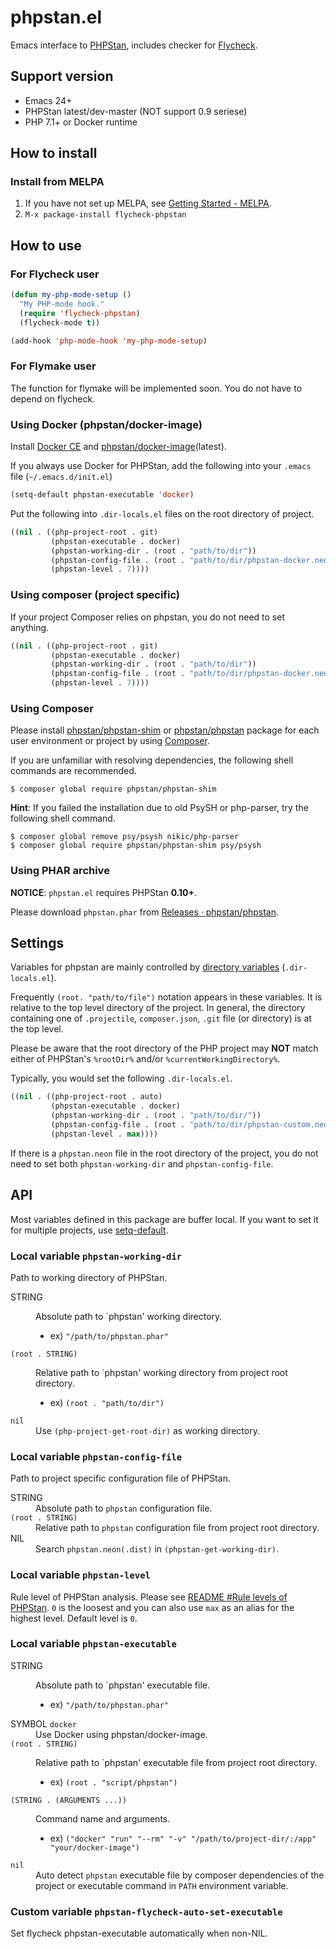 * phpstan.el
#+BEGIN_HTML
<a href="http://melpa.org/#/phpstan"><img alt="MELPA: phpstan" src="http://melpa.org/packages/phpstan-badge.svg"></a>
<a href="http://stable.melpa.org/#/phpstan"><img alt="MELPA stable: phpstan" src="http://stable.melpa.org/packages/phpstan-badge.svg"></a>
#+END_HTML
Emacs interface to [[https://github.com/phpstan/phpstan][PHPStan]], includes checker for [[http://www.flycheck.org/en/latest/][Flycheck]].
** Support version
- Emacs 24+
- PHPStan latest/dev-master (NOT support 0.9 seriese)
- PHP 7.1+ or Docker runtime
** How to install
*** Install from MELPA
 1. If you have not set up MELPA, see [[https://melpa.org/#/getting-started][Getting Started - MELPA]].
 2. ~M-x package-install flycheck-phpstan~
** How to use
*** For Flycheck user
#+BEGIN_SRC emacs-lisp
(defun my-php-mode-setup ()
  "My PHP-mode hook."
  (require 'flycheck-phpstan)
  (flycheck-mode t))

(add-hook 'php-mode-hook 'my-php-mode-setup)
#+END_SRC

*** For Flymake user
The function for flymake will be implemented soon.  You do not have to depend on flycheck.
*** Using Docker (phpstan/docker-image)
Install [[https://www.docker.com/community-edition][Docker CE]] and [[https://github.com/phpstan/docker-image][phpstan/docker-image]](latest).

If you always use Docker for PHPStan, add the following into your ~.emacs~ file (~~/.emacs.d/init.el~)
#+BEGIN_SRC emacs-lisp
(setq-default phpstan-executable 'docker)
#+END_SRC

Put the following into ~.dir-locals.el~ files on the root directory of project.
#+BEGIN_SRC emacs-lisp
((nil . ((php-project-root . git)
         (phpstan-executable . docker)
         (phpstan-working-dir . (root . "path/to/dir"))
         (phpstan-config-file . (root . "path/to/dir/phpstan-docker.neon"))
         (phpstan-level . 7))))
#+END_SRC

*** Using composer (project specific)
If your project Composer relies on phpstan, you do not need to set anything.
#+BEGIN_SRC emacs-lisp
((nil . ((php-project-root . git)
         (phpstan-executable . docker)
         (phpstan-working-dir . (root . "path/to/dir"))
         (phpstan-config-file . (root . "path/to/dir/phpstan-docker.neon"))
         (phpstan-level . 7))))
#+END_SRC
*** Using Composer
Please install [[https://packagist.org/packages/phpstan/phpstan-shim][phpstan/phpstan-shim]] or [[https://packagist.org/packages/phpstan/phpstan][phpstan/phpstan]] package for each user environment or project by using [[https://getcomposer.org/download/][Composer]].

If you are unfamiliar with resolving dependencies, the following shell commands are recommended.
#+BEGIN_SRC shell
$ composer global require phpstan/phpstan-shim
#+END_SRC
*Hint*: If you failed the installation due to old PsySH or php-parser, try the following shell command.
#+BEGIN_SRC shell
$ composer global remove psy/psysh nikic/php-parser
$ composer global require phpstan/phpstan-shim psy/psysh
#+END_SRC
*** Using PHAR archive
*NOTICE*: ~phpstan.el~ requires PHPStan **0.10+**.

Please download ~phpstan.phar~ from [[https://github.com/phpstan/phpstan/releases][Releases · phpstan/phpstan]].
** Settings
Variables for phpstan are mainly controlled by [[https://www.gnu.org/software/emacs/manual/html_node/emacs/Directory-Variables.html][directory variables]] (~.dir-locals.el~).

Frequently ~(root. "path/to/file")~ notation appears in these variables.  It is relative to the top level directory of the project.  In general, the directory containing one of ~.projectile~, ~composer.json~, ~.git~ file (or directory) is at the top level.

Please be aware that the root directory of the PHP project may *NOT* match either of PHPStan's ~%rootDir%~ and/or ~%currentWorkingDirectory%~.

Typically, you would set the following ~.dir-locals.el~.

#+BEGIN_SRC emacs-lisp
((nil . ((php-project-root . auto)
         (phpstan-executable . docker)
         (phpstan-working-dir . (root . "path/to/dir/"))
         (phpstan-config-file . (root . "path/to/dir/phpstan-custom.neon"))
         (phpstan-level . max))))
#+END_SRC

If there is a ~phpstan.neon~ file in the root directory of the project, you do not need to set both ~phpstan-working-dir~ and ~phpstan-config-file~.

** API
Most variables defined in this package are buffer local.  If you want to set it for multiple projects, use [[https://www.gnu.org/software/emacs/manual/html_node/elisp/Default-Value.html][setq-default]].

*** Local variable ~phpstan-working-dir~
Path to working directory of PHPStan.

- STRING :: Absolute path to `phpstan' working directory.
            - ex) ~"/path/to/phpstan.phar"~
- ~(root . STRING)~ :: Relative path to `phpstan' working directory from project root directory.
            - ex) ~(root . "path/to/dir")~
- ~nil~ :: Use ~(php-project-get-root-dir)~ as working directory.

*** Local variable ~phpstan-config-file~
Path to project specific configuration file of PHPStan.

- STRING :: Absolute path to ~phpstan~ configuration file.
- ~(root . STRING)~ :: Relative path to ~phpstan~ configuration file from project root directory.
- NIL :: Search ~phpstan.neon(.dist)~ in ~(phpstan-get-working-dir)~.

*** Local variable ~phpstan-level~
Rule level of PHPStan analysis.  Please see [[https://github.com/phpstan/phpstan/blob/master/README.md#rule-levels][README #Rule levels of PHPStan]].
~0~ is the loosest and you can also use ~max~ as an alias for the highest level.  Default level is ~0~.

*** Local variable ~phpstan-executable~
- STRING :: Absolute path to `phpstan' executable file.
            - ex) ~"/path/to/phpstan.phar"~
- SYMBOL ~docker~ ::  Use Docker using phpstan/docker-image.
- ~(root . STRING)~ ::  Relative path to `phpstan' executable file from project root directory.
     - ex) ~(root . "script/phpstan")~
- ~(STRING . (ARGUMENTS ...))~ :: Command name and arguments.
     - ex) ~("docker" "run" "--rm" "-v" "/path/to/project-dir/:/app" "your/docker-image")~
- ~nil~ :: Auto detect ~phpstan~ executable file by composer dependencies of the project or executable command in ~PATH~ environment variable.

*** Custom variable ~phpstan-flycheck-auto-set-executable~
Set flycheck phpstan-executable automatically when non-NIL.
